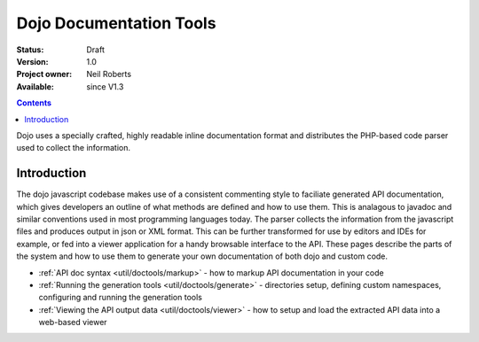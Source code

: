 .. _util/doctools:

Dojo Documentation Tools
========================

:Status: Draft
:Version: 1.0
:Project owner: Neil Roberts
:Available: since V1.3

.. contents::
   :depth: 2

Dojo uses a specially crafted, highly readable inline documentation format and distributes the PHP-based code parser used to collect the information.

============
Introduction
============

The dojo javascript codebase makes use of a consistent commenting style to faciliate generated API documentation, which gives developers an outline of what methods are defined and how to use them. This is analagous to javadoc and similar conventions used in most programming languages today. The parser collects the information from the javascript files and produces output in json or XML format. This can be further transformed for use by editors and IDEs for example, or fed into a viewer application for a handy browsable interface to the API.  These pages describe the parts of the system and how to use them to generate your own documentation of both dojo and custom code.

* :ref:`API doc syntax <util/doctools/markup>` - how to markup API documentation in your code

* :ref:`Running the generation tools <util/doctools/generate>` - directories setup, defining custom namespaces, configuring and running the generation tools

* :ref:`Viewing the API output data <util/doctools/viewer>` - how to setup and load the extracted API data into a web-based viewer
